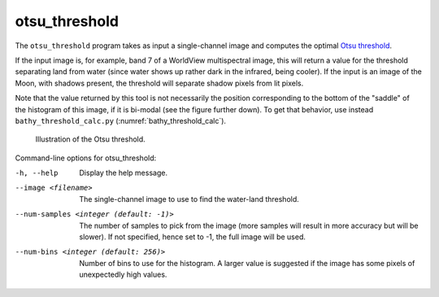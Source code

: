 .. _otsu_threshold:

otsu_threshold
-------------------

The ``otsu_threshold`` program takes as input a single-channel image
and computes the optimal `Otsu threshold
<https://en.wikipedia.org/wiki/Otsu%27s_method>`_.

If the input image is, for example, band 7 of a WorldView multispectral
image, this will return a value for the threshold separating land from water
(since water shows up rather dark in the infrared, being cooler).
If the input is an image of the Moon, with shadows present, the threshold
will separate shadow pixels from lit pixels.

Note that the value returned by this tool is not necessarily the
position corresponding to the bottom of the "saddle" of the histogram
of this image, if it is bi-modal (see the figure further down). To get
that behavior, use instead ``bathy_threshold_calc.py``
(:numref:`bathy_threshold_calc`).

.. figure:: ../images/otsu_threshold.png
   :name: otsu_threshold_example

   Illustration of the Otsu threshold.

Command-line options for otsu_threshold:

-h, --help
    Display the help message.

--image <filename>
    The single-channel image to use to find the water-land threshold.

--num-samples <integer (default: -1)>
    The number of samples to pick from the image (more samples will
    result in more accuracy but will be slower). If not specified,
    hence set to -1, the full image will be used.

--num-bins <integer (default: 256)>
    Number of bins to use for the histogram. A larger value is
    suggested if the image has some pixels of unexpectedly high
    values.

